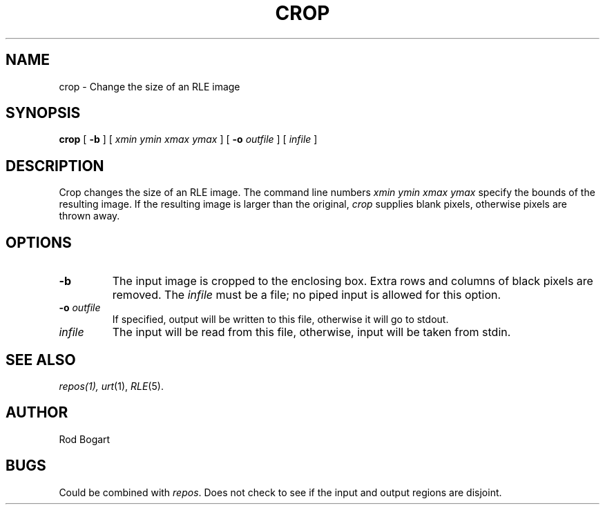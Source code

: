 .\" Copyright (c) 1986, University of Utah
.\" Template man page.  Taken from wtm's page for getcx3d
.TH CROP 1 "Nov 12, 1986" 1
.UC 4
.SH NAME
crop \- Change the size of an RLE image
.SH SYNOPSIS
.B crop
[
.B \-b
] [
.I "xmin ymin xmax ymax"
]
[
.B \-o
.I outfile
] [
.I infile
]
.SH DESCRIPTION
.IR
Crop changes the size of an RLE image.  The command line numbers
.I "xmin ymin xmax ymax"
specify the bounds of the resulting image.  If the resulting image is larger
than the original,
.IR crop
supplies blank pixels, otherwise pixels are thrown away.
.SH OPTIONS
.TP
.B \-b
The input image is cropped to the enclosing box.  Extra rows and columns of
black pixels are removed.  The \fIinfile\fR must be a file; no piped input is
allowed for this option.
.TP
.BI \-o " outfile"
If specified, output will be written to this file, otherwise it will
go to stdout.
.TP
.I infile
The input will be read from this file, otherwise, input will
be taken from stdin.
.SH SEE ALSO
.IR repos(1),
.IR urt (1),
.IR RLE (5).
.SH AUTHOR
Rod Bogart
.SH BUGS
Could be combined with
.IR repos .
Does not check to see if the input and output regions are disjoint.


